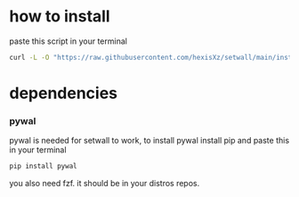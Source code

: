 * how to install 

paste this script in your terminal

#+BEGIN_src bash
curl -L -O "https://raw.githubusercontent.com/hexisXz/setwall/main/install.sh" && bash install.sh
#+END_SRC

* dependencies

*** pywal

pywal is needed for setwall to work, to install pywal install pip and paste this in your terminal

#+BEGIN_src bash
pip install pywal
#+END_src


you also need fzf. it should be in your distros repos.

